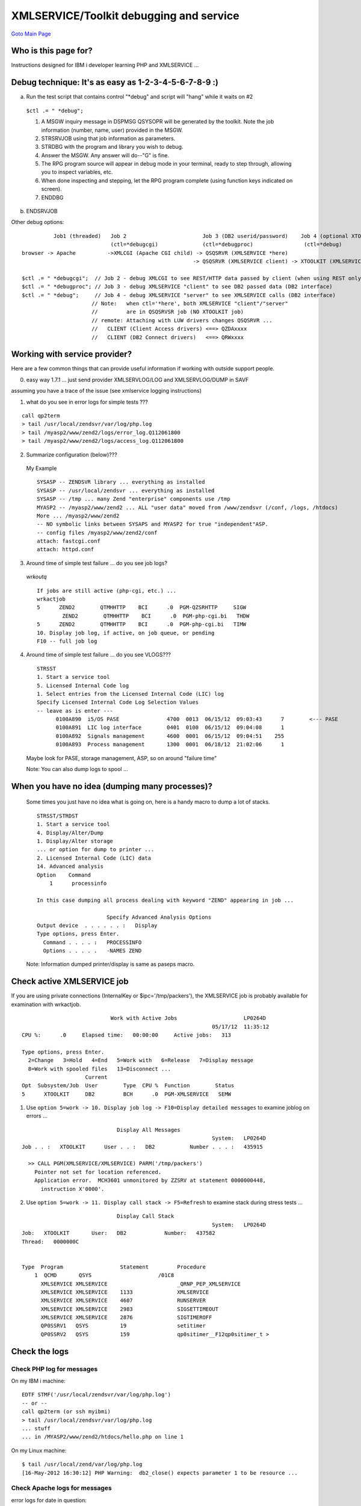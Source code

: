 XMLSERVICE/Toolkit debugging and service
========================================

`Goto Main Page`_

.. _Goto Main Page: index.html

Who is this page for?
---------------------
Instructions designed for IBM i developer learning PHP and XMLSERVICE ...

Debug technique: It's as easy as 1-2-3-4-5-6-7-8-9 :)
-----------------------------------------------------
a) Run the test script that contains control "\*debug" and script will "hang" while it waits on #2

  ``$ctl .= " *debug";``

  1. A MSGW inquiry message in DSPMSG QSYSOPR will be generated by the toolkit. Note the job information (number, name, user) provided in the MSGW.

  #. STRSRVJOB using that job information as parameters.

  #. STRDBG with the program and library you wish to debug.

  #. Answer the MSGW. Any answer will do--"G" is fine.

  #. The RPG program source will appear in debug mode in your terminal, ready to step through, allowing you to inspect variables, etc.

  #. When done inspecting and stepping, let the RPG program complete (using function keys indicated on screen).

  #. ENDDBG

b) ENDSRVJOB

Other debug options::

            Job1 (threaded)   Job 2                        Job 3 (DB2 userid/password)    Job 4 (optional XTOOLKIT job)
                              (ctl=*debugcgi)              (ctl=*debugproc)                (ctl=*debug)
  browser -> Apache          ->XMLCGI (Apache CGI child) -> QSQSRVR (XMLSERVICE *here)
                                                        -> QSQSRVR (XMLSERVICE client) -> XTOOLKIT (XMLSERVICE ipc=/tmp/flinstone)

  $ctl .= " *debugcgi";  // Job 2 - debug XMLCGI to see REST/HTTP data passed by client (when using REST only)
  $ctl .= " *debugproc"; // Job 3 - debug XMLSERVICE "client" to see DB2 passed data (DB2 interface)
  $ctl .= " *debug";     // Job 4 - debug XMLSERVICE "server" to see XMLSERVICE calls (DB2 interface)
                        // Note:   when ctl='*here', both XMLSERVICE "client"/"server"
                        //         are in QSQSRVSR job (NO XTOOLKIT job)
                        // remote: Attaching with LUW drivers changes QSQSRVR ...
                        //   CLIENT (Client Access drivers) <==> QZDAxxxx
                        //   CLIENT (DB2 Connect drivers)   <==> QRWxxxx


..
  Tips
  ----
  This is a collection of debug tips and where you may find your problem data.
  * [[#logs | Check the logs (click here) ...]] -- viewing PHP logs is often enough to solve a problem
  ** [[#phplog | Check PHP log for messages (click here) ...]]
  ** [[#httplog | Check Apache logs for messages (click here) ...]]
  ** [[#newlog | Check PHP toolkit logs for messages (click here) ...]]
  * [[#jobactive | Check active XMLSERVICE job (click here) ...]]
  ** WRKACTJOB -- ``5=work -> 10. Display job log -> F10=Display detailed messages`` can be very revealing
  ** WRKACTJOB -- ``5=work -> 11. Display call stack -> F5=Refresh`` watch stack during stress runs
  * [[#levels | Check one level at a time (click here) ...]] -- run simple tests up web site food chain can be very revealing
  ** Download tests: 2012-05-18 - [[ Attach:levels-1.4.zip | levels-1.4.zip]] -- simple tests for each level
  ** [[#level0 | Level 0 -- PHP working (click here) ...]]
  ** [[#level1 | Level 1 -- Apache/PHP working (click here) ...]]
  ** [[#level2 | Level 2 -- db2 connection working (click here) ...]]
  ** [[#level3 | Level 3 - XMLSERVICE XML interface working (click here) ...]]
  ** [[#level4 | Level 4 -- PHP New Toolkit working (click here) ...]]
  ** [[#level5 | Level 5 -- PHP CW Toolkit working (optional) (click here) ...]]
  * [[#debugger | Stop XMLSERVICE for debugger attach (click here) ..]]
  ** [[#debuggerfind | WRKACTJOB find XMLSERVICE private mode only (click here) ...]]
  ** [[#debuggerstop | XMLSERVICE QSYSOPR message stop anytime (click here) ...]]
  * additional links common XMLSERVICE error information
  ** [[XMLSERVICEFAQ | %blue%{XMLSERVICE FAQ}%%]] - have issues, try here
  ** [[XMLSERVICEERROR | %blue%{XMLSERVICE ERRORS}%%]] - errors, try here
  ** [[XMLSERVICEConnect | %blue%{XMLSERVICE Connections}%%]] - XMLSERVICE/Toolkit connections
  ** [[XMLSERVICEConfig | %blue%{XMLSERVICE Performance}%%]] - performance XMLSERVICE
  * PASE debug secrets (for a PASE geek) ...
  ** [[PASE/Geek]] - everything about PASE from a geek
  ** [[PASE/PASEDebug]] - debug secrets
  * The following links are associated with my machine environment and may be helpful.
  ** [[Apache/ab | Apache ab tool]] -- Apache ab web site stress tests are performed from the 5250 command line (call qp2term) or ssh myibmi using PASE (see Apache ab link install instructions)
  *** You can run stress tests from 2-tier Linux/Windows using Apache ab tool, but i am using Apchae ab from PASE.
  *** Apache ab tool is not perfect, but if you use relatively "sane" number of browsers like -c 10 it will work.
  *** Apache ab test is designed to drive CPU to 100% (a good thing), so don't panic about CPU
  ** [[Java/SystemDebugger | GUI System Debugger]] -- GUI debugger always available on IBM i
  ** [[FastCGI/FastCGI | Apache FastCGI]] -- Apache FastCGI is used for PHP on IBM i, this link may be helpful.
  ** [[PHP/IASP | PHP via iASP]] -- My machine setup using iASP Zend Server data.
  *** Many of the examples below reference %red%/MYASP2/www/zend2%% because i am running all my Zend Server data in an Apache ZEND2 configuration on port 80 using iASP /MYASP2 ``(http://myibmi/hello.php)``.
  *** Your configuration is more likely Zend Server out-of-the-box-install running in /www/zendsvr on port 10088  (http://myibmi:10088/hello.php)

Working with service provider?
------------------------------

Here are a few common things that can provide useful information if working with outside support people.

0) easy way 1.7.1 ... just send provider XMLSERVLOG/LOG and XMLSERVLOG/DUMP in SAVF

assuming you have a trace of the issue (see xmlservice logging instructions)

1)  what do you see in error logs for simple tests ???

::

  call qp2term
  > tail /usr/local/zendsvr/var/log/php.log
  > tail /myasp2/www/zend2/logs/error_log.Q112061800
  > tail /myasp2/www/zend2/logs/access_log.Q112061800

2) Summarize configuration (below)???

  My Example
  
  ::

    SYSASP -- ZENDSVR library ... everything as installed
    SYSASP -- /usr/local/zendsvr ... everything as installed
    SYSASP -- /tmp ... many Zend "enterprise" components use /tmp
    MYASP2 -- /myasp2/www/zend2 ... ALL "user data" moved from /www/zendsvr (/conf, /logs, /htdocs)
    More ... /myasp2/www/zend2
    -- NO symbolic links between SYSAPS and MYASP2 for true "independent"ASP.
    -- config files /myasp2/www/zend2/conf
    attach: fastcgi.conf
    attach: httpd.conf

3) Around time of simple test failure ... do you see job logs?

  *wrkoutq*

  ::

    If jobs are still active (php-cgi, etc.) ...
    wrkactjob
    5      ZEND2        QTMHHTTP    BCI      .0  PGM-QZSRHTTP     SIGW
            ZEND2        QTMHHTTP    BCI      .0  PGM-php-cgi.bi   THDW
    5      ZEND2        QTMHHTTP    BCI      .0  PGM-php-cgi.bi   TIMW
    10. Display job log, if active, on job queue, or pending
    F10 -- full job log

4) Around time of simple test failure ... do you see VLOGS???

  ::

    STRSST
    1. Start a service tool
    5. Licensed Internal Code log
    1. Select entries from the Licensed Internal Code (LIC) log
    Specify Licensed Internal Code Log Selection Values
    -- leave as is enter ---
          0100A890  i5/OS PASE               4700  0013  06/15/12  09:03:43      7        <--- PASE
          0100A891  LIC log interface        0401  0100  06/15/12  09:04:08      1
          0100A892  Signals management       4600  0001  06/15/12  09:04:51    255
          0100A893  Process management       1300  0001  06/18/12  21:02:06      1

  Maybe look for PASE, storage management, ASP, so on around "failure time"

  Note: 
  You can also dump logs to spool ...

When you have no idea (dumping many processes)?
-----------------------------------------------

  Some times you just have no idea what is going on, here is a handy macro to dump a lot of stacks.
  
  ::

    STRSST/STRDST
    1. Start a service tool
    4. Display/Alter/Dump
    1. Display/Alter storage
    ... or option for dump to printer ...
    2. Licensed Internal Code (LIC) data
    14. Advanced analysis
    Option    Command
        1      processinfo

    In this case dumping all process dealing with keyword "ZEND" appearing in job ...

                          Specify Advanced Analysis Options
    Output device  . . . . . . :   Display
    Type options, press Enter.
      Command . . . . :   PROCESSINFO
      Options . . . . .   -NAMES ZEND

  Note:
  Information dumped printer/display is same as paseps macro.



Check active XMLSERVICE job
---------------------------

If you are using private connections (InternalKey or $ipc='/tmp/packers'), the XMLSERVICE job is probably available for examination with wrkactjob.
::

                              Work with Active Jobs                     LP0264D
                                                              05/17/12  11:35:12
  CPU %:      .0     Elapsed time:   00:00:00     Active jobs:   313

  Type options, press Enter.
    2=Change   3=Hold   4=End   5=Work with   6=Release   7=Display message
    8=Work with spooled files   13=Disconnect ...
                      Current
  Opt  Subsystem/Job  User        Type  CPU %  Function        Status
  5      XTOOLKIT     DB2         BCH      .0  PGM-XMLSERVICE   SEMW

1) Use ``option 5=work -> 10. Display job log -> F10=Display detailed messages`` to examine joblog on errors ...

::

                                Display All Messages
                                                              System:   LP0264D
  Job . . :   XTOOLKIT      User . . :   DB2           Number . . . :   435915

    >> CALL PGM(XMLSERVICE/XMLSERVICE) PARM('/tmp/packers')
      Pointer not set for location referenced.
      Application error.  MCH3601 unmonitored by ZZSRV at statement 0000000448,
        instruction X'0000'.


2) Use ``option 5=work -> 11. Display call stack -> F5=Refresh`` to examine stack during stress tests ...

::

                                Display Call Stack
                                                              System:   LP0264D
  Job:   XTOOLKIT       User:   DB2            Number:   437582
  Thread:   0000000C


  Type  Program                  Statement         Procedure
      1  QCMD       QSYS                     /01C8
        XMLSERVICE XMLSERVICE                      _QRNP_PEP_XMLSERVICE
        XMLSERVICE XMLSERVICE    1133              XMLSERVICE
        XMLSERVICE XMLSERVICE    4607              RUNSERVER
        XMLSERVICE XMLSERVICE    2983              SIGSETTIMEOUT
        XMLSERVICE XMLSERVICE    2876              SIGTIMEROFF
        QP0SSRV1   QSYS          19                setitimer
        QP0SSRV2   QSYS          159               qp0sitimer__F12qp0sitimer_t >

Check the logs
--------------

Check PHP log for messages
^^^^^^^^^^^^^^^^^^^^^^^^^^

On my IBM i machine::

  EDTF STMF('/usr/local/zendsvr/var/log/php.log')
  -- or --
  call qp2term (or ssh myibmi)
  > tail /usr/local/zendsvr/var/log/php.log
  ... stuff
  ... in /MYASP2/www/zend2/htdocs/hello.php on line 1

On my Linux machine::

  $ tail /usr/local/zend/var/log/php.log
  [16-May-2012 16:30:12] PHP Warning:  db2_close() expects parameter 1 to be resource ...


Check Apache logs for messages
^^^^^^^^^^^^^^^^^^^^^^^^^^^^^^
error logs for date in question::

  EDTF STMF('/myasp2/www/zend2/logs/error_log.Q112051500')
  -- or --
  call qp2term (or ssh myibmi)
  > tail /myasp2/www/zend2/logs/error_log.Q112051500
  [Tue May 15 17:10:11 2012] [error] [client 9.5.158.38] CGI PROGRAM /QSYS.LIB/XMLSERVICE.LIB/XMLCGI.PGM RETURNED EXCEPTION ID CEE9901
  [Tue May 15 17:10:11 2012] [error] [client 9.5.158.38] SEE JOBLOG FOR JOB 428979/QTMHHTTP  /ZEND2

access logs for date in question::

  EDTF STMF('/myasp2/www/zend2/logs/access_log.Q112051500')
  -- or --
  call qp2term (or ssh myibmi)
  > tail /myasp2/www/zend2/logs/access_log.Q112051500
  9.5.158.38 - - [15/May/2012:17:47:41 -0500] "GET /cgi-bin/xmlcgi.pgm?db2=LP0264D


Check PHP Toolkit logs for messages
^^^^^^^^^^^^^^^^^^^^^^^^^^^^^^^^^^^

toolkit.ini logfile
::

  EDTF STMF('/usr/local/zendsvr/share/ToolkitApi/toolkit.log')
  -- or --
  call qp2term (or ssh myibmi)
  > tail /usr/local/zendsvr/share/ToolkitAPI/toolkit.log
  15 May 2012 22:53:35.752099 Running stateless; no IPC needed. Service library: ZENDSVR
  15 May 2012 22:53:36.588466 i5Error: num=14 cat=9 msg="No more entries." desc="No more entries."

  location set in toolkit.ini ...
  EDTF STMF('/usr/local/zendsvr/share/ToolkitApi/toolkit.ini')
  [log]
  ; warnings and errors will be written to the logfile.
  logfile = "/usr/local/zendsvr/share/ToolkitApi/toolkit.log"

toolkit.ini debugLogFile
::

  EDTF STMF('/usr/local/zendsvr/share/ToolkitApi/debug.log')
  -- or --
  call qp2term (or ssh myibmi)
  > tail /usr/local/zendsvr/share/ToolkitAPI/debug.log
  <data type='1A' var='ds1' comment='DSCHARA'><![CDATA[E]]></data>
  <data type='1A' var='ds2' comment='DSCHARB'><![CDATA[F]]></data>

  location set in toolkit.ini ...
  EDTF STMF('/usr/local/zendsvr/share/ToolkitApi/toolkit.ini')
  ; debug turns PHP toolkit's debug mode on or off (true/false). Default log file: /usr/local/zendsvr/share/ToolkitApi/debug.log
  ; This log will grow large, so leave this false when you do not need to log everything.
  debug = true
  debugLogFile = "/usr/local/zendsvr/share/ToolkitApi/debug.log"

PHP and XMLSERVICE bad XML
::

  EDTF STMF('/tmp/bad.xml')
  -- or --
  > tail /tmp/bad.xml
  start
  <?xml version="1.0" encoding="ISO-8859-1" ?><script><cmd><success><&#1836;CDATA&#65533;+++ success QSYS/DLTDTAARA DTAARA(XMLSERVICE/BETTYBOOP)||></success></cmd>


Check one level at a time
-------------------------

*Troubles on your PHP site or installation???*

Often times if you take a deep breath, slow down and look at each level of web site components you can find your issue without reaching for the bat phone and calling Zend or IBM. The following set of tests walks up the PHP levels of components to give you confidence you are looking at the correct layer of your issue. Of course after you complete smaller PHP scripts (hello.php, etc.), you can likely use the same step up next level techniques on your sophisticated applications (WorldPeace.php).


Level 0 -- PHP Working
^^^^^^^^^^^^^^^^^^^^^^

If you are running on the IBM i machine it is always best to make sure your Apache/PHP setup can do anything.

Note:
Your machine may have document root at /www/zendsvr vs. /MYASP2/www/zend2 (out-of-box installed Zend Server).

**Test number #0**

Install the following simple test in your Document root and see if "Hello World" appears.
::

  /MYASP2/www/zend2/htdocs/hello.php
  <?php
  echo "Hello world";
  ?>


Run the test::

  call qp2term (or ssh myibmi)
  > export PATH=/usr/local/zendsvr/bin:$PATH
  > export LIBPATH=/usr/local/zendsvr/lib
  > cd /MYASP2/www/zend2/htdocs
  > php hello.php
  Hello world>

..
  No, not working???

  * [[#phplog | Check PHP log for messages (click here) ...]]

Level 1 -- Apache/PHP working
^^^^^^^^^^^^^^^^^^^^^^^^^^^^^

If you are running on the IBM i machine it is always best to make sure your Apache/PHP setup can do anything.

Note:
Your machine may have document root at /www/zendsvr vs. /MYASP2/www/zend2 (out-of-box installed Zend Server).

**Test number #1**

Install the following simple test in your Document root and see if "Hello World" appears in your browser.
::

  /MYASP2/www/zend2/htdocs/hello.php
  <?php
  echo "Hello world";
  ?>

..
  No, not working???
  * [[#phplog | Check PHP log for messages (click here) ...]]
  * [[#httplog | Check Apache logs for messages (click here) ...]]

Ok, next run stress test ...
::

  call qp2term
  > cd /usr/local/Zend/apache2/bin
  > ab -t 25 -c 10 http://myibmi/hello.php
  -t 25 -- 25 seconds
  -c 10 -- 10 concurrent browsers (simulates ten browsers)


* this test is designed to drive CPU to 100% (a good thing), so don't panic about CPU

wrkactjob refresh (F10) - if you do not see multiple php-cgi jobs getting CPU re-run tests with more load
::

  call qp2term
  > cd /usr/local/Zend/apache2/bin
  > ab -t 25 -c 10 http://myibmi/hello.php &; ab -t 25 -c 10 http://myibmi/hello.php &; ab -t 25 -c 10 http://myibmi/hello.php &;
  -t 25 -- 25 seconds
  -c 10 -- 10 concurrent browsers (simulates ten browsers)
  Multiply by 3 Apache ab jobs running background -- 30 concurrent browsers (simulates thirty browsers)

* above using "&;" to fork/exec into background/batch many jobs(s) Apache ab to really hammer your web site
* ab tool is not perfect, so if you start too many of these forked jobs ('&;') the tool may core dump (die) -- i usually can get 3 - 6 jobs working (30-60 browsers)
* if you still do not see a split of CPU between php-cgi jobs you may be missing HTTP PTFS

Level 2 -- db2 connection working
^^^^^^^^^^^^^^^^^^^^^^^^^^^^^^^^^

At this level we want to check our DB2 connections.

Note:

* Your machine may have document root at /www/zendsvr vs. /MYASP2/www/zend2 (out-of-box installed Zend Server).

* This same test can be run 2-tier from Linux/Windows to IBM i using DB2 Connect

**Test number #2**

Install the following simple test in your Document root and see if "success" appears in your browser.
::

  /MYASP2/www/zend2/htdocs/connection2.inc
  <?php
  $database            = "*LOCAL"; // *LOCAL on IBM i ... LP0264D on Linux
  $cwdatabase          = "localhost";
  $user                = "DB2";
  $password            = "XXXXXXXX";
  $libxmlservice       = "ZENDSVR"; // ZZCALL (Zend Server)
  $i5persistentconnect = false;
  ?>

  /MYASP2/www/zend2/htdocs/xxtoolkit_connect.php
  <?php
  require_once('connection2.inc');
  // flip between persistent and non-persistent connections
  for ($i=0;$i<500;$i++) {
    for ($i5persistentconnect=1;$i5persistentconnect>-1;$i5persistentconnect--) {
      if ($i5persistentconnect) $conn = db2_pconnect($database,$user,$password);
      else $conn = db2_connect($database,$user,$password);
      if (!$conn) echo "<br>Bad connect: $conn,$database,$user,perm=$i5persistentconnect";
      else echo "<br>Good connect:  $conn,$database,$user,perm=$i5persistentconnect";
      if ($i5persistentconnect) $ok = true;
      else $ok = db2_close($conn);
      echo ",ok=$ok\n";
    }
  }

run the test Apache ...
::

  Point your browser to php program ...
  http://myibmi/xxtoolkit_connect.php
  Good connect: Resource id #2,*LOCAL,DB2,perm=1,ok=1
  Good connect: Resource id #3,*LOCAL,DB2,perm=0,ok=1
  Good connect: Resource id #4,*LOCAL,DB2,perm=1,ok=1
  :

run the test 2-tier ... I choose to run from command line on my Linux machine, but Linux Apache would also work.
::

  $ which php
  /usr/local/zend/bin/php
  $ php xxtoolkit_connect.php
  <br>Good connect:  Resource id #5,LP0264D,DB2,perm=1,ok=1
  <br>Good connect:  Resource id #6,LP0264D,DB2,perm=0,ok=1
  <br>Good connect:  Resource id #7,LP0264D,DB2,perm=1,ok=1
  :

.. 
  No, not working???
  * [[#phplog | Check PHP log for messages (click here) ...]]
  * [[#httplog | Check Apache logs for messages (click here) ...]]

Level 3 - XMLSERVICE XML interface Working
^^^^^^^^^^^^^^^^^^^^^^^^^^^^^^^^^^^^^^^^^^

At this level we want to check our PHP raw XML Toolkit built on top of ibm_db2 connections (Level 2).

Note:

* Your machine may have document root at /www/zendsvr vs. /MYASP2/www/zend2 (out-of-box installed Zend Server).
* This same test can be run 2-tier from Linux/Windows to IBM i using DB2 Connect.
* RPG test \*PGM ZENDSVR/ZZCALL is included with Zend Server installation, so test will run out-of-box

**Test number #3**

Install the following simple test in your Document root and see if "success" appears in your browser.
::

  /MYASP2/www/zend2/htdocs/connection2.inc
  <?php
  $database            = "*LOCAL"; // *LOCAL on IBM i ... LP0264D on Linux
  $cwdatabase          = "localhost";
  $user                = "DB2";
  $password            = "XXXXXXXX";
  $libxmlservice       = "ZENDSVR"; // ZZCALL (Zend Server)
  $i5persistentconnect = false;
  ?>

  /MYASP2/www/zend2/htdocs/xxtoolkit_raw.php
  <?php
  require_once('connection2.inc');
  if ($i5persistentconnect) $conn = db2_pconnect($database,$user,$password);
  else $conn = db2_connect($database,$user,$password);
  if (!$conn) echo "Bad connect: $conn,$database,$user,perm=$i5persistentconnect";

  $stmt = db2_prepare($conn, "call XMLSERVICE.iPLUG4K(?,?,?,?)");
  $ctl  = "*sbmjob"; // *here for no additional private job
  $ipc='/tmp/packers';
  // $ipc  = "";     // *here no need ipc
  $clobIn = "<?xml version='1.0'?>
  <pgm name='ZZCALL' lib='$libxmlservice'>
  <parm  io='both'>
    <data type='1A'>a</data>
  </parm>
  <parm  io='both'>
    <data type='1A'>b</data>
  </parm>
  <parm  io='both'>
    <data type='7p4'>11.1111</data>
  </parm>
  <parm  io='both'>
    <data type='12p2'>222.22</data>
  </parm>
  <parm  io='both'>
    <ds>
    <data type='1A'>x</data>
    <data type='1A'>y</data>
    <data type='7p4'>66.6666</data>
    <data type='12p2'>77777.77</data>
    </ds>
  </parm>
  <return>
    <data type='10i0'>0</data>
  </return>
  </pgm>";
  $clobOut = "";
  $ret=db2_bind_param($stmt, 1, "ipc", DB2_PARAM_IN);
  $ret=db2_bind_param($stmt, 2, "ctl", DB2_PARAM_IN);
  $ret=db2_bind_param($stmt, 3, "clobIn", DB2_PARAM_IN);
  $ret=db2_bind_param($stmt, 4, "clobOut", DB2_PARAM_OUT);
  $ret=db2_execute($stmt);
  // var_dump($clobOut);
  if (strpos($clobOut,"4444444444.44")>0) echo "success";
  else echo "fail";
  ?>

run the test Apache ...
::

  Point your browser to php program ...
  http://myibmi/xxtoolkit_raw.php
  success


run the test 2-tier ... I choose to run from command line on my Linux machine, but Linux Apache would also work.
::

  $ which php
  /usr/local/zend/bin/php
  $ php xxtoolkit_raw.php
  success

..
  No, not working???
  * [[#phplog | Check PHP log for messages (click here) ...]]
  * [[#httplog | Check Apache logs for messages (click here) ...]]
  * [[#newlog | Check PHP toolkit logs for messages (click here) ...]]


Ok, next run stress test ...
::

  call qp2term
  > cd /usr/local/Zend/apache2/bin
  > ab -t 25 -c 10 http://lp0264d/xxtoolkit_raw.php
  -t 25 -- 25 seconds
  -c 10 -- 10 concurrent browsers (simulates ten browsers)

* this test is designed to drive CPU to 100% (a good thing), so don't panic about CPU


Level 4 -- PHP New Toolkit working
^^^^^^^^^^^^^^^^^^^^^^^^^^^^^^^^^^

At this level we want to check our PHP CW Toolkit built on top of raw XML Toolkit (Level 3).

Note:

* Your machine may have document root at /www/zendsvr vs. /MYASP2/www/zend2 (out-of-box installed Zend Server).
* This same test can be run 2-tier from Linux/Windows to IBM i using DB2 Connect.
* RPG test \*PGM ZENDSVR/ZZCALL is included with Zend Server installation, so test will run out-of-box

**Test number #4**

Install the following simple test in your Document root and see if "success" appears in your browser.
::

  /MYASP2/www/zend2/htdocs/connection2.inc
  <?php
  $database            = "*LOCAL"; // *LOCAL on IBM i ... LP0264D on Linux
  $cwdatabase          = "localhost";
  $user                = "DB2";
  $password            = "XXXXXXXX";
  $libxmlservice       = "ZENDSVR"; // ZZCALL (Zend Server)
  $i5persistentconnect = false;
  ?>

  /MYASP2/www/zend2/htdocs/xxtoolkit_new.php
  <?php
  require_once('connection2.inc');
  require_once("ToolkitService.php");
  if ($i5persistentconnect) $conn = db2_pconnect($database,$user,$password);
  else $conn = db2_connect($database,$user,$password);
  if (!$conn) echo "Bad connect: $conn,$database,$user,perm=$i5persistentconnect";

  try { $ToolkitServiceObj = ToolkitService::getInstance($conn); }
  catch (Exception $e) { die($e->getMessage()); }
  $param[] = $ToolkitServiceObj->AddParameterChar   ('both',  1,  'INCHARA', 'var1', 'Y');
  $param[] = $ToolkitServiceObj->AddParameterChar   ('both',  1,  'INCHARB', 'var2', 'Z');
  $param[] = $ToolkitServiceObj->AddParameterPackDec('both',  7,4,'INDEC1',  'var3', '001.0001');
  $param[] = $ToolkitServiceObj->AddParameterPackDec('both', 12,2,'INDEC2',  'var4', '0000000003.04');
    $ds[] = $ToolkitServiceObj->AddParameterChar   ('both',  1,  'DSCHARA', 'ds1',  'A');
    $ds[] = $ToolkitServiceObj->AddParameterChar   ('both',  1,  'DSCHARB', 'ds2',  'B');
    $ds[] = $ToolkitServiceObj->AddParameterPackDec('both',  7,4,'DSDEC1',  'ds3',  '005.0007');
    $ds[] = $ToolkitServiceObj->AddParameterPackDec('both', 12,2,'DSDEC1',  'ds4',  '0000000006.08');
  $param[] = $ToolkitServiceObj->AddDataStruct($ds);
  $clobOut  = $ToolkitServiceObj->PgmCall('ZZCALL', $libxmlservice, $param, null, null);
  // var_dump($clobOut);
  $value = "what is ...".$clobOut["io_param"]["ds4"];
  if (strpos($value,"4444444444.44")>-1) echo "success";
  else echo "fail";

run the test Apache ...
::

  Point your browser to php program ...
  http://myibmi/xxtoolkit_new.php
  success


run the test 2-tier ... I choose to run from command line on my Linux machine, but Linux Apache would also work.
::

  $ which php
  /usr/local/zend/bin/php
  $ php xxtoolkit_new.php
  success

..
  No, not working???
  * [[#phplog | Check PHP log for messages (click here) ...]]
  * [[#httplog | Check Apache logs for messages (click here) ...]]

Ok, next run stress test ...
::

  call qp2term
  > cd /usr/local/Zend/apache2/bin
  > ab -t 25 -c 10 http://lp0264d/xxtoolkit_new.php
  -t 25 -- 25 seconds
  -c 10 -- 10 concurrent browsers (simulates ten browsers)

* this test is designed to drive CPU to 100% (a good thing), so don't panic about CPU

Level 5 -- PHP CW Toolkit working (optional)
^^^^^^^^^^^^^^^^^^^^^^^^^^^^^^^^^^^^^^^^^^^^

At this level we want to check our PHP CW Toolkit built on top of new Toolkit (Level 4).

Note:

* Your machine may have document root at /www/zendsvr vs. /MYASP2/www/zend2 (out-of-box installed Zend Server).
* This same test can be run 2-tier from Linux/Windows to IBM i using DB2 Connect.
* RPG test \*PGM ZENDSVR/ZZCALL is included with Zend Server installation, so test will run out-of-box

**Test number #5**

Install the following simple test in your Document root and see if "success" appears in your browser.
::

  /MYASP2/www/zend2/htdocs/connection2.inc
  <?php
  $database            = "*LOCAL"; // *LOCAL on IBM i ... LP0264D on Linux
  $cwdatabase          = "localhost";
  $user                = "DB2";
  $password            = "XXXXXXXX";
  $libxmlservice       = "ZENDSVR"; // ZZCALL (Zend Server)
  $i5persistentconnect = false;
  ?>

  /MYASP2/www/zend2/htdocs/xxtoolkit_cw.php
  <?php
  require_once('connection2.inc');
  require_once('CW/cw.php'); // new toolkit compatibility (Alan)

  /* connect */
  if ($i5persistentconnect) $conn = i5_pconnect($cwdatabase,$user,$password);
  else $conn = i5_connect($cwdatabase,$user,$password);
  if (!$conn) echo "Bad connect: $conn,$cwdatabase,$user,perm=$i5persistentconnect";

  if (!$conn)
  { $tab = i5_error();
    die("fail Connect: ".$tab[2]." "."$tab[3], $tab[0]");
  }

  /* prepare */
  $description =
  array
  (
    // single parms
    array
    ( "Name"=>"INCHARA","IO"=>I5_IN|I5_OUT,"Type"=>I5_TYPE_CHAR,"Length"=>"1"),
    array
    ( "Name"=>"INCHARB","IO"=>I5_IN|I5_OUT,"Type"=>I5_TYPE_CHAR,"Length"=>"1"),
    array
    ( "Name"=>"INDEC1","IO"=>I5_IN|I5_OUT,"Type"=>I5_TYPE_PACKED,"Length"=>"7.4"),
    array
    ( "Name"=>"INDEC2","IO"=>I5_IN|I5_OUT,"Type"=>I5_TYPE_PACKED,"Length"=>"12.2"),
    // structure parm
    array
    ( "DSName"=>"INDS1",
      "Count"=>1,
      "DSParm"=>
      array
      (
      array
      ( "Name"=>"DSCHARA","IO"=>I5_IN|I5_OUT,"Type"=>I5_TYPE_CHAR,"Length"=>"1"),
      array
      ( "Name"=>"DSCHARB","IO"=>I5_IN|I5_OUT,"Type"=>I5_TYPE_CHAR,"Length"=>"1"),
      array
      ( "Name"=>"DSDEC1","IO"=>I5_IN|I5_OUT,"Type"=>I5_TYPE_PACKED,"Length"=>"7.4"),
      array
      ( "Name"=>"DSDEC2","IO"=>I5_IN|I5_OUT,"Type"=>I5_TYPE_PACKED,"Length"=>"12.2"),
      )
    )
  );
  $pgm = i5_program_prepare("$libxmlservice/ZZCALL", $description);
  if (!$pgm)
  { $tab = i5_error();
    die("fail Prepare: ".$tab[2]." "."$tab[3], $tab[0]");
  }

  // *** parameter list allocation
  $list=
  array
  (
    "DSCHARA"=>"x",
    "DSCHARB"=>"y",
    "DSDEC1"=>66.6666,
    "DSDEC2"=>77777.77,
  );
  // *** parameter values passed to procedure
  $in =
  array
  (
    "INCHARA"=>"a",
    "INCHARB"=>"b",
    "INDEC1"=>11.1111,
    "INDEC2"=>222.22,
    "INDS1"=>$list,
  );
  // *** name of variables created for out parameters
  $out =
  array
  (
    "INCHARA"=>"INCHARA",
    "INCHARB"=>"INCHARB",
    "INDEC1"=>"INDEC1",
    "INDEC2"=>"INDEC2",
    "INDS1"=>"INDS1",
  );
  $rc=i5_program_call($pgm, $in, $out);
  if ($rc != false)
  {
    if ($INCHARA != 'C') die("fail C == $INCHARA\n");
    if ($INCHARB != 'D') die("fail D == $INCHARB\n");
    if ($INDEC1 != 321.1234) die("fail 321.1234 == $INDEC1\n");
    if ($INDEC2 != 1234567890.12) die("fail 1234567890.12 = $INDEC2\n");
    if ($INDS1["DSCHARA"] != 'E'
    ||  $INDS1["DSCHARB"] != 'F'
    ||  $INDS1["DSDEC1"] != 333.333
    ||  $INDS1["DSDEC2"] != 4444444444.44)
    {
      var_dump($INDS1);
      die("fail DS not correct\n");
    }

  }
  else
  { $tab = i5_error();
    die("fail Call: ".$tab[2]." "."$tab[3], $tab[0]");
  }


  // good
  echo "success";
  ?>


run the test Apache ...
::

  Point your browser to php program ...
  http://myibmi/xxtoolkit_cw.php
  success


run the test 2-tier ... I choose to run from command line on my Linux machine, but Linux Apache would also work.
::

  $ which php
  /usr/local/zend/bin/php
  $ php xxtoolkit_cw.php
  success

.. 
  No, not working???
    * [[#phplog | Check PHP log for messages (click here) ...]]
    * [[#httplog | Check Apache logs for messages (click here) ...]]
    * [[#newlog | Check PHP toolkit logs for messages (click here) ...]]

Ok, next run stress test ...
::

  call qp2term
  > cd /usr/local/Zend/apache2/bin
  > ab -t 25 -c 10 http://lp0264d/xxtoolkit_cw.php
  -t 25 -- 25 seconds
  -c 10 -- 10 concurrent browsers (simulates ten browsers)

* this test is designed to drive CPU to 100% (a good thing), so don't panic about CPU

Apache ab sample running
------------------------

Apache ab web site stress tests are performed from the 5250 command line (call qp2term) or ssh myibmi using PASE.

* You can run stress tests from 2-tier Linux/Windows using Apache ab tool, but i am using Apchae ab from PASE.
* Apache ab tool is not perfect, but if you use relatively "sane" number of browsers like -c 10 it will work.
* Apache ab test is designed to drive CPU to 100% (a good thing), so don't panic about CPU

Example run my machine ...
::

  > ab -t 25 -c 10 http://lp0264d/hello.php
  This is ApacheBench, Version 2.0.40-dev <$Revision: 1.146 $> apache-2.0
  Copyright 1996 Adam Twiss, Zeus Technology Ltd, http://www.zeustech.net/
  Copyright 2006 The Apache Software Foundation, http://www.apache.org/

  Benchmarking lp0264d (be patient)
  Completed 5000 requests
  Completed 10000 requests
  Completed 15000 requests
  Completed 20000 requests
  Finished 20325 requests


  Server Software:        Apache
  Server Hostname:        lp0264d
  Server Port:            80

  Document Path:          /hello.php
  Document Length:        11 bytes

  Concurrency Level:      10
  Time taken for tests:   25.5119 seconds
  Complete requests:      20325
  Failed requests:        0
  Write errors:           0
  Total transferred:      3394275 bytes
  HTML transferred:       223575 bytes
  Requests per second:    812.83 [#/sec] (mean)    <---     800 hits/second
  Time per request:       12.303 [ms] (mean)
  Time per request:       1.230 [ms] (mean, across all concurrent requests)
  Transfer rate:          132.53 [Kbytes/sec] received

  Connection Times (ms)
                min  mean[+/-sd] median   max
  Connect:        0    0   1.1      0      30
  Processing:     2   11   7.2     10     322
  Waiting:        2   10   7.2     10     322
  Total:          2   11   7.3     11     322

  Percentage of the requests served within a certain time (ms)
    50%     11
    66%     12
    75%     14
    80%     15
    90%     17
    95%     19
    98%     21
    99%     23
  100%    322 (longest request)
  >


wrkactjob -- during Apache ab test you can use refresh on wrkactjob scree to see the php-cgi jobs working

* you should expect to see multiple php-cgi jobs getting some CPU time as you refresh with F10

::

                              Work with Active Jobs                     LP0264D
                                                              05/16/12  13:37:25
  CPU %:   100.0     Elapsed time:   00:00:00     Active jobs:   295

  Type options, press Enter.
    2=Change   3=Hold   4=End   5=Work with   6=Release   7=Display message
    8=Work with spooled files   13=Disconnect ...
                      Current
  Opt  Subsystem/Job  User        Type  CPU %  Function        Status
          ZEND2        QTMHHTTP    BCI      .0  PGM-zfcgi        SELW
          ZEND2        QTMHHTTP    BCI      .0  PGM-php-cgi.bi   THDW
          ZEND2        QTMHHTTP    BCI      .0  PGM-php-cgi.bi   THDW
          ZEND2        QTMHHTTP    BCI     2.8  PGM-php-cgi.bi   TIMA
          ZEND2        QTMHHTTP    BCI     1.8  PGM-php-cgi.bi   TIMA
          ZEND2        QTMHHTTP    BCI     2.3  PGM-php-cgi.bi   TIMA
          ZEND2        QTMHHTTP    BCI     2.8  PGM-php-cgi.bi   TIMA
          ZEND2        QTMHHTTP    BCI     1.8  PGM-php-cgi.bi   RUN
          ZEND2        QTMHHTTP    BCI     1.4  PGM-php-cgi.bi   TIMA


Stop XMLSERVICE for debugger attach
-----------------------------------

WRKACTJOB find XMLSERVICE private mode only
^^^^^^^^^^^^^^^^^^^^^^^^^^^^^^^^^^^^^^^^^^^

IF you are running a private connection (ipc='/tmp/packers'), you can simply use WRKACTJOB and locate the XMLSERVICE job and attach debugger. However the next qsysopr message option is also available.

XMLSERVICE QSYSOPR message stop anytime
^^^^^^^^^^^^^^^^^^^^^^^^^^^^^^^^^^^^^^^
At times it is useful to stop the XMLSERVICE job to connect a debugger to examine an issue, especially if you are running stateless in the QSQSRVR job.

I often find the simple trick below to be very useful.

**The trick ...**

At this time the PHP wrappers have not implemented a stop for debugger interface (cough ... Alan), 
but XMLSERVICE has control \*debug ability already available. In the following example adding 
``$ctl  .= " *debug";`` will stop XMLSERVICE job with a inquire message on qsysopr, 
simply attach your debugger to job # in msg, set a breakpoint in your module (or in XMLSERVICE module), 
and answer qsysopr message with any character to let XMLSERVICE continue to your breakpoint. That is it ...

Hint: PHP wrappers are sending XML just like below, so if you have toolkit.ini debug turned on you can often simply cut/paste your XML in debug log into the variable $clobIn below.

**Test #3 as example ...**

::

  /MYASP2/www/zend2/htdocs/connection2.inc
  <?php
  $database            = "*LOCAL"; // *LOCAL on IBM i ... LP0264D on Linux
  $cwdatabase          = "localhost";
  $user                = "DB2";
  $password            = "XXXXXXXX";
  $libxmlservice       = "ZENDSVR"; // ZZCALL (Zend Server)
  $i5persistentconnect = false;
  ?>

  /MYASP2/www/zend2/htdocs/xxtoolkit_raw.php
  <?php
  require_once('connection2.inc');
  if ($i5persistentconnect) $conn = db2_pconnect($database,$user,$password);
  else $conn = db2_connect($database,$user,$password);
  if (!$conn) echo "Bad connect: $conn,$database,$user,perm=$i5persistentconnect";

  $stmt = db2_prepare($conn, "call XMLSERVICE.iPLUG4K(?,?,?,?)");
  $ctl  = "*sbmjob";         // *here for no additional private job
  $ctl  .= " *debug";        // THIS WILL STOP XMLSERVICE JOB MSG TO QSYSOPR (server side)
  // $ctl  .= " *debugproc"; // THIS WILL STOP XMLSERVICE/QSQSRVR JOB MSG TO QSYSOPR (client side)
                            // if running *here either *debug/*debugproc will work
  $ipc='/tmp/packers';
  // $ipc  = "";     // *here no need ipc
  $clobIn = "<?xml version='1.0'?>
  <pgm name='ZZCALL' lib='$libxmlservice'>
  <parm  io='both'>
    <data type='1A'>a</data>
  </parm>
  <parm  io='both'>
    <data type='1A'>b</data>
  </parm>
  <parm  io='both'>
    <data type='7p4'>11.1111</data>
  </parm>
  <parm  io='both'>
    <data type='12p2'>222.22</data>
  </parm>
  <parm  io='both'>
    <ds>
    <data type='1A'>x</data>
    <data type='1A'>y</data>
    <data type='7p4'>66.6666</data>
    <data type='12p2'>77777.77</data>
    </ds>
  </parm>
  <return>
    <data type='10i0'>0</data>
  </return>
  </pgm>";
  $clobOut = "";
  $ret=db2_bind_param($stmt, 1, "ipc", DB2_PARAM_IN);
  $ret=db2_bind_param($stmt, 2, "ctl", DB2_PARAM_IN);
  $ret=db2_bind_param($stmt, 3, "clobIn", DB2_PARAM_IN);
  $ret=db2_bind_param($stmt, 4, "clobOut", DB2_PARAM_OUT);
  $ret=db2_execute($stmt);
  // var_dump($clobOut);
  if (strpos($clobOut,"4444444444.44")>0) echo "success";
  else echo "fail";
  ?>

**Hint:** If $clobIn PHP XML single quote / double quote issues are driving you nuts try the following technique.

BTW -- For the enterprising do-it-yourself PHP builder you can see how very easy it would be to make a custom 
call \*PGM API with parameter substitution using str_replace() function similar to test_lib_replace(),
something like ``function ZZCALL($INCHARA,$INCHARB,$INDEC1,$INDEC2,$INDS1)``

::

  $xml = <<<ENDPROC
  <?xml version='1.0'?>
  <script>
  <pgm name='ZZCALL' lib='xyzlibxmlservicexyz'>
  <parm  io='both'>
    <data type='1A' var='INCHARA'>a</data>
  </parm>
  <parm  io='both'>
    <data type='1A' var='INCHARB'>b</data>
  </parm>
  <parm  io='both'>
    <data type='7p4' var='INDEC1'>11.1111</data>
  </parm>
  <parm  io='both'>
    <data type='12p2' var='INDEC2'>222.22</data>
  </parm>
  <parm  io='both'>
    <ds>
    <data type='1A' var='INDS1.DSCHARA'>x</data>
    <data type='1A' var='INDS1.DSCHARB'>y</data>
    <data type='7p4' var='INDS1.DSDEC1'>66.6666</data>
    <data type='12p2' var='INDS1.DSDEC2'>77777.77</data>
    </ds>
  </parm>
  <return>
    <data type='10i0'>0</data>
  </return>
  </pgm>
  </script>
  ENDPROC;
  $clobIn = test_lib_replace($xml);

  // xml common text replacement
  function test_lib_replace($xml) {
    global $libxmlservice, $iOPM;
    if (!$iOPM) {
      $was = array("xyzlibxmlservicexyz");
      $now = array("$libxmlservice");
    }
    else {
      $was = array("xyzlibxmlservicexyz","<pgm");
      $now = array("$libxmlservice","<pgm mode='opm'");
    }
    $out = str_replace($was,$now,$xml);
    return $out;
  }


XMLSERVICE can be stopped ...
-----------------------------

Debug technique:
^^^^^^^^^^^^^^^^

It's as easy as 1-2-3-4-5-6-7-8-9-10 :)

1. Add the following line to your PHP script before the program call to be debugged. $toolkitConn should be your toolkit connection object.

::

  ``$toolkitConn->setOptions(array('customControl'=>'*debug')).``

  Run your script.
  The script will "hang" while it waits on #2 below...
  (move to green screen 5250 for steps 2-10)

2. A MSGW inquiry message in DSPMSG QSYSOPR will be generated by the toolkit.
3. Note the job information (number, name, user) provided in the MSGW.
4. STRSRVJOB using that job information as parameters.
5. STRDBG with the program and library you wish to debug.
6. Answer the MSGW. Any answer will do--"G" is fine.
7. The RPG program source will appear in debug mode in your terminal, ready to step through, allowing you to inspect variables, etc.
8. When done inspecting and stepping, let the RPG program complete (using function keys indicated on screen).
9. ENDDBG
#. ENDSRVJOB


.. 
  [--Author([[http://youngiprofessionals.com/wiki/index.php/XMLSERVICE/XMLSERVICEDebug?action=expirediff | s ]])--]
  [--Tony "Ranger" Cairns - IBM i PHP / PASE--]
